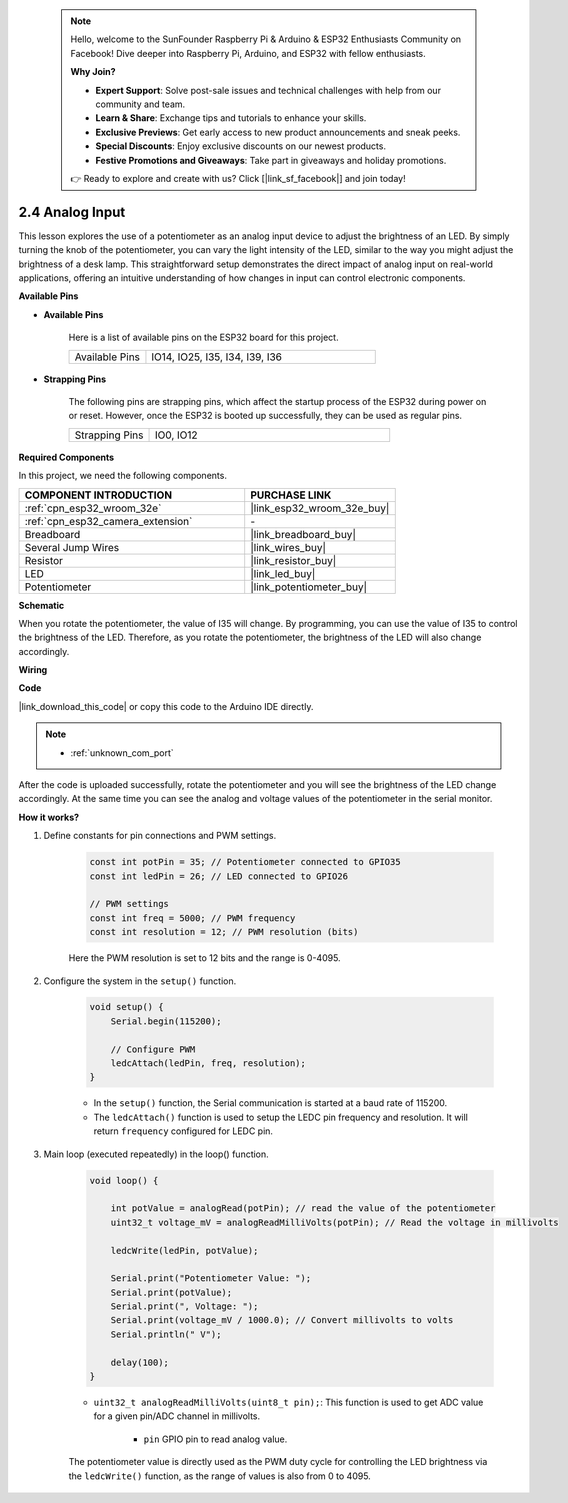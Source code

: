  .. note::

    Hello, welcome to the SunFounder Raspberry Pi & Arduino & ESP32 Enthusiasts Community on Facebook! Dive deeper into Raspberry Pi, Arduino, and ESP32 with fellow enthusiasts.

    **Why Join?**

    - **Expert Support**: Solve post-sale issues and technical challenges with help from our community and team.
    - **Learn & Share**: Exchange tips and tutorials to enhance your skills.
    - **Exclusive Previews**: Get early access to new product announcements and sneak peeks.
    - **Special Discounts**: Enjoy exclusive discounts on our newest products.
    - **Festive Promotions and Giveaways**: Take part in giveaways and holiday promotions.

    👉 Ready to explore and create with us? Click [|link_sf_facebook|] and join today!

.. _ar_potentiometer:

2.4 Analog Input
==========================

This lesson explores the use of a potentiometer as an analog input device to adjust the brightness of an LED. By simply turning the knob of the potentiometer, you can vary the light intensity of the LED, similar to the way you might adjust the brightness of a desk lamp. This straightforward setup demonstrates the direct impact of analog input on real-world applications, offering an intuitive understanding of how changes in input can control electronic components.


**Available Pins**

* **Available Pins**

    Here is a list of available pins on the ESP32 board for this project.

    .. list-table::
        :widths: 5 15

        *   - Available Pins
            - IO14, IO25, I35, I34, I39, I36

* **Strapping Pins**

    The following pins are strapping pins, which affect the startup process of the ESP32 during power on or reset. However, once the ESP32 is booted up successfully, they can be used as regular pins.

    .. list-table::
        :widths: 5 15

        *   - Strapping Pins
            - IO0, IO12


**Required Components**

In this project, we need the following components. 



.. list-table::
    :widths: 30 20
    :header-rows: 1

    *   - COMPONENT INTRODUCTION
        - PURCHASE LINK

    *   - :ref:`cpn_esp32_wroom_32e`
        - |link_esp32_wroom_32e_buy|
    *   - :ref:`cpn_esp32_camera_extension`
        - \-
    *   - Breadboard
        - |link_breadboard_buy|
    *   - Several Jump Wires
        - |link_wires_buy|
    *   - Resistor
        - |link_resistor_buy|
    *   - LED
        - |link_led_buy|
    *   - Potentiometer
        - |link_potentiometer_buy|



**Schematic**

.. image:: img/circuit_5.8_potentiometer.png

When you rotate the potentiometer, the value of I35 will change. By programming, you can use the value of I35 to control the brightness of the LED. Therefore, as you rotate the potentiometer, the brightness of the LED will also change accordingly.


**Wiring**

.. image:: img/5.8_potentiometer_bb.png

**Code**

|link_download_this_code| or copy this code to the Arduino IDE directly.

.. note::

    * :ref:`unknown_com_port`
   
.. raw:: html
     
    <iframe src=https://create.arduino.cc/editor/sunfounder01/aadce2e7-fd5d-4608-a557-f1e4d07ba795/preview?embed style="height:510px;width:100%;margin:10px 0" frameborder=0></iframe>

After the code is uploaded successfully, rotate the potentiometer and you will see the brightness of the LED change accordingly. At the same time you can see the analog and voltage values of the potentiometer in the serial monitor.


**How it works?**

#. Define constants for pin connections and PWM settings.

    .. code-block:: arduino

        const int potPin = 35; // Potentiometer connected to GPIO35
        const int ledPin = 26; // LED connected to GPIO26

        // PWM settings
        const int freq = 5000; // PWM frequency
        const int resolution = 12; // PWM resolution (bits)

    Here the PWM resolution is set to 12 bits and the range is 0-4095.

#. Configure the system in the ``setup()`` function.

    .. code-block:: arduino

        void setup() {
            Serial.begin(115200);

            // Configure PWM
            ledcAttach(ledPin, freq, resolution);
        }

    * In the ``setup()`` function, the Serial communication is started at a baud rate of 115200. 
    * The ``ledcAttach()`` function is used to setup the LEDC pin frequency and resolution. It will return ``frequency`` configured for LEDC pin. 
            
#. Main loop (executed repeatedly) in the loop() function.

    .. code-block:: arduino

        void loop() {

            int potValue = analogRead(potPin); // read the value of the potentiometer
            uint32_t voltage_mV = analogReadMilliVolts(potPin); // Read the voltage in millivolts
            
            ledcWrite(ledPin, potValue);
            
            Serial.print("Potentiometer Value: ");
            Serial.print(potValue);
            Serial.print(", Voltage: ");
            Serial.print(voltage_mV / 1000.0); // Convert millivolts to volts
            Serial.println(" V");
            
            delay(100);
        }

    * ``uint32_t analogReadMilliVolts(uint8_t pin);``: This function is used to get ADC value for a given pin/ADC channel in millivolts.

        * ``pin`` GPIO pin to read analog value.

    The potentiometer value is directly used as the PWM duty cycle for controlling the LED brightness via the ``ledcWrite()`` function, as the range of values is also from 0 to 4095.

